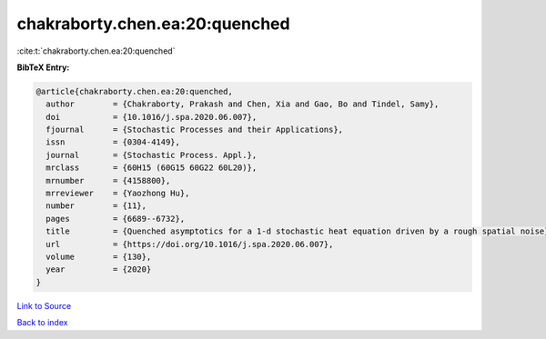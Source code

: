 chakraborty.chen.ea:20:quenched
===============================

:cite:t:`chakraborty.chen.ea:20:quenched`

**BibTeX Entry:**

.. code-block:: bibtex

   @article{chakraborty.chen.ea:20:quenched,
     author        = {Chakraborty, Prakash and Chen, Xia and Gao, Bo and Tindel, Samy},
     doi           = {10.1016/j.spa.2020.06.007},
     fjournal      = {Stochastic Processes and their Applications},
     issn          = {0304-4149},
     journal       = {Stochastic Process. Appl.},
     mrclass       = {60H15 (60G15 60G22 60L20)},
     mrnumber      = {4158800},
     mrreviewer    = {Yaozhong Hu},
     number        = {11},
     pages         = {6689--6732},
     title         = {Quenched asymptotics for a 1-d stochastic heat equation driven by a rough spatial noise},
     url           = {https://doi.org/10.1016/j.spa.2020.06.007},
     volume        = {130},
     year          = {2020}
   }

`Link to Source <https://doi.org/10.1016/j.spa.2020.06.007},>`_


`Back to index <../By-Cite-Keys.html>`_
